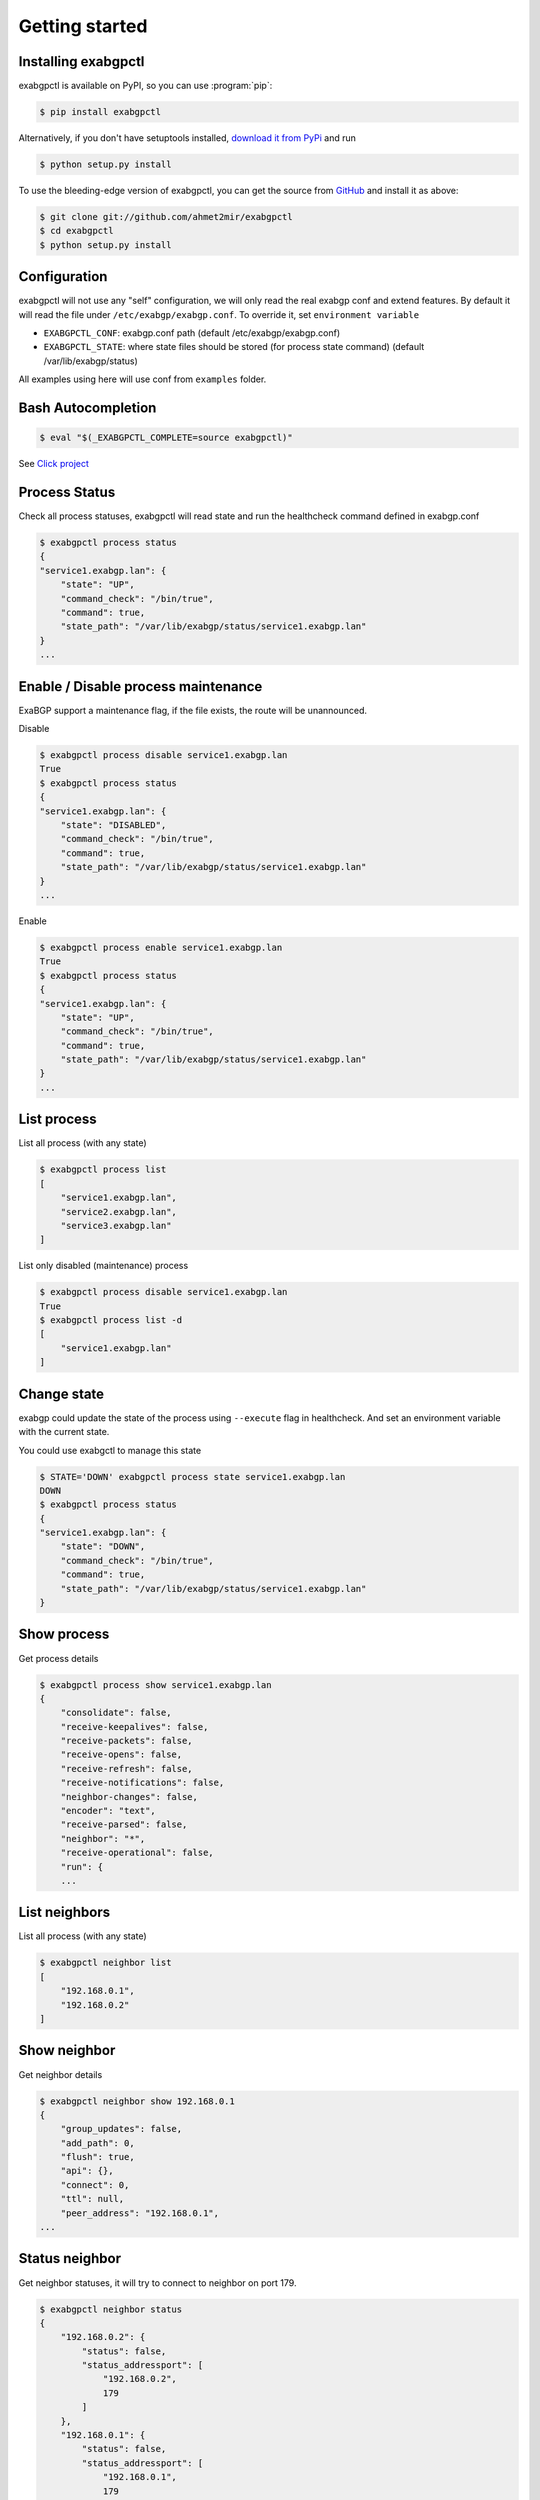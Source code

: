 Getting started
===============

Installing exabgpctl
--------------------

exabgpctl is available on PyPI, so you can use :program:`pip`:

.. code-block:: console

    $ pip install exabgpctl

Alternatively, if you don't have setuptools installed, `download it from PyPi
<http://pypi.python.org/pypi/exabgpctl/>`_ and run

.. code-block:: console

    $ python setup.py install

To use the bleeding-edge version of exabgpctl, you can get the source from
`GitHub <http://github.com/exabgpctl/exabgpctl/>`_ and install it as above:

.. code-block:: console

    $ git clone git://github.com/ahmet2mir/exabgpctl
    $ cd exabgpctl
    $ python setup.py install

Configuration
-------------

exabgpctl will not use any "self" configuration, we will only read the real exabgp conf and extend features.
By default it will read the file under ``/etc/exabgp/exabgp.conf``.
To override it, set ``environment variable``

* ``EXABGPCTL_CONF``: exabgp.conf path (default /etc/exabgp/exabgp.conf)
* ``EXABGPCTL_STATE``: where state files should be stored (for process state command) (default /var/lib/exabgp/status)

All examples using here will use conf from ``examples`` folder.

Bash Autocompletion
-------------------

.. code-block:: console

    $ eval "$(_EXABGPCTL_COMPLETE=source exabgpctl)"

See `Click project <https://click.palletsprojects.com/en/latest/bashcomplete/>`_

Process Status
--------------

Check all process statuses, exabgpctl will read state and run the healthcheck command defined in exabgp.conf

.. code-block:: console

    $ exabgpctl process status
    {
    "service1.exabgp.lan": {
        "state": "UP",
        "command_check": "/bin/true",
        "command": true,
        "state_path": "/var/lib/exabgp/status/service1.exabgp.lan"
    }
    ...

Enable / Disable process maintenance
------------------------------------

ExaBGP support a maintenance flag, if the file exists, the route will be unannounced.

Disable

.. code-block:: console

    $ exabgpctl process disable service1.exabgp.lan
    True
    $ exabgpctl process status
    {
    "service1.exabgp.lan": {
        "state": "DISABLED",
        "command_check": "/bin/true",
        "command": true,
        "state_path": "/var/lib/exabgp/status/service1.exabgp.lan"
    }
    ...

Enable

.. code-block:: console

    $ exabgpctl process enable service1.exabgp.lan
    True
    $ exabgpctl process status
    {
    "service1.exabgp.lan": {
        "state": "UP",
        "command_check": "/bin/true",
        "command": true,
        "state_path": "/var/lib/exabgp/status/service1.exabgp.lan"
    }
    ...

List process
------------

List all process (with any state)

.. code-block:: console

    $ exabgpctl process list
    [
        "service1.exabgp.lan",
        "service2.exabgp.lan",
        "service3.exabgp.lan"
    ]

List only disabled (maintenance) process

.. code-block:: console

    $ exabgpctl process disable service1.exabgp.lan
    True
    $ exabgpctl process list -d
    [
        "service1.exabgp.lan"
    ]

Change state
------------

exabgp could update the state of the process using ``--execute`` flag in healthcheck.
And set an environment variable with the current state.

You could use exabgctl to manage this state

.. code-block:: console

    $ STATE='DOWN' exabgpctl process state service1.exabgp.lan
    DOWN
    $ exabgpctl process status
    {
    "service1.exabgp.lan": {
        "state": "DOWN",
        "command_check": "/bin/true",
        "command": true,
        "state_path": "/var/lib/exabgp/status/service1.exabgp.lan"
    }

Show process
-------------

Get process details

.. code-block:: console

    $ exabgpctl process show service1.exabgp.lan
    {
        "consolidate": false,
        "receive-keepalives": false,
        "receive-packets": false,
        "receive-opens": false,
        "receive-refresh": false,
        "receive-notifications": false,
        "neighbor-changes": false,
        "encoder": "text",
        "receive-parsed": false,
        "neighbor": "*",
        "receive-operational": false,
        "run": {
        ...

List neighbors
--------------

List all process (with any state)

.. code-block:: console

    $ exabgpctl neighbor list
    [
        "192.168.0.1",
        "192.168.0.2"
    ]

Show neighbor
-------------

Get neighbor details

.. code-block:: console

    $ exabgpctl neighbor show 192.168.0.1
    {
        "group_updates": false,
        "add_path": 0,
        "flush": true,
        "api": {},
        "connect": 0,
        "ttl": null,
        "peer_address": "192.168.0.1",
    ...

Status neighbor
---------------

Get neighbor statuses, it will try to connect to neighbor on port 179.

.. code-block:: console

    $ exabgpctl neighbor status
    {
        "192.168.0.2": {
            "status": false,
            "status_addressport": [
                "192.168.0.2",
                179
            ]
        },
        "192.168.0.1": {
            "status": false,
            "status_addressport": [
                "192.168.0.1",
                179
            ]
        }
    }
